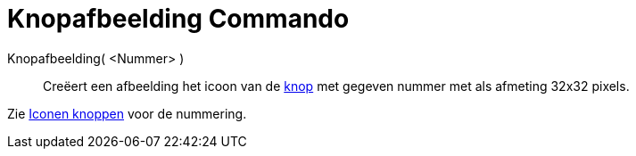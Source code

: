 = Knopafbeelding Commando
:page-en: commands/ToolImage
ifdef::env-github[:imagesdir: /nl/modules/ROOT/assets/images]

Knopafbeelding( <Nummer> )::
  Creëert een afbeelding het icoon van de xref:/Macro's.adoc[knop] met gegeven nummer met als afmeting 32x32 pixels.

Zie xref:/Iconen_knoppen.adoc[Iconen knoppen] voor de nummering.
